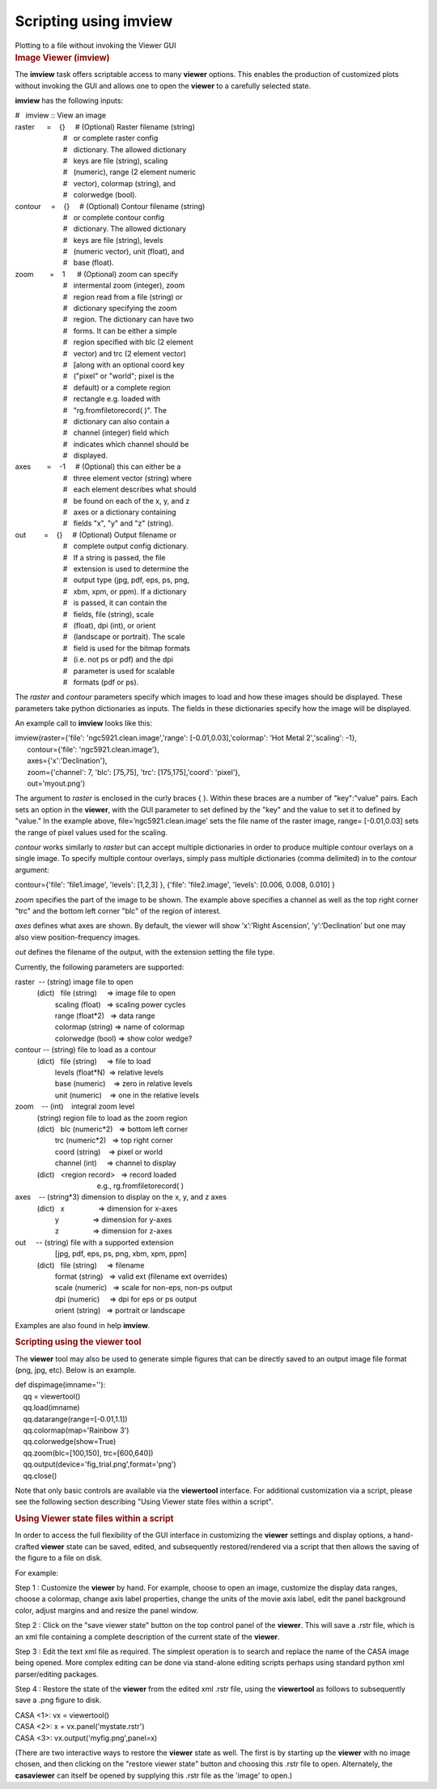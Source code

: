 .. container::
   :name: viewlet-above-content-title

Scripting using imview
======================

.. container::
   :name: viewlet-below-content-title

.. container:: documentDescription description

   Plotting to a file without invoking the Viewer GUI

.. container:: section
   :name: viewlet-above-content-body

.. container:: section
   :name: content-core

   .. container::
      :name: parent-fieldname-text

      .. rubric:: Image Viewer (imview)
         :name: image-viewer-imview

      The **imview** task offers scriptable access to many **viewer**
      options. This enables the production of customized plots without
      invoking the GUI and allows one to open the **viewer** to a
      carefully selected state.

      **imview** has the following inputs:

      .. container:: casa-input-box

         | #   imview :: View an image
         | raster      =    {}     # (Optional) Raster filename (string)
         |                         #   or complete raster config
         |                         #   dictionary. The allowed
           dictionary
         |                         #   keys are file (string), scaling
         |                         #   (numeric), range (2 element
           numeric
         |                         #   vector), colormap (string), and
         |                         #   colorwedge (bool).
         | contour     =    {}     # (Optional) Contour filename
           (string)
         |                         #   or complete contour config
         |                         #   dictionary. The allowed
           dictionary
         |                         #   keys are file (string), levels
         |                         #   (numeric vector), unit (float),
           and
         |                         #   base (float).
         | zoom        =    1      # (Optional) zoom can specify
         |                         #   intermental zoom (integer), zoom
         |                         #   region read from a file (string)
           or
         |                         #   dictionary specifying the zoom
         |                         #   region. The dictionary can have
           two
         |                         #   forms. It can be either a simple
         |                         #   region specified with blc (2
           element
         |                         #   vector) and trc (2 element
           vector)
         |                         #   [along with an optional coord key
         |                         #   ("pixel" or "world"; pixel is the
         |                         #   default) or a complete region
         |                         #   rectangle e.g. loaded with
         |                         #   "rg.fromfiletorecord( )". The
         |                         #   dictionary can also contain a
         |                         #   channel (integer) field which
         |                         #   indicates which channel should be
         |                         #   displayed.
         | axes        =    -1     # (Optional) this can either be a
         |                         #   three element vector (string)
           where
         |                         #   each element describes what
           should
         |                         #   be found on each of the x, y, and
           z
         |                         #   axes or a dictionary containing
         |                         #   fields "x", "y" and "z" (string).
         | out         =    {}     # (Optional) Output filename or
         |                         #   complete output config
           dictionary.
         |                         #   If a string is passed, the file
         |                         #   extension is used to determine
           the
         |                         #   output type (jpg, pdf, eps, ps,
           png,
         |                         #   xbm, xpm, or ppm). If a
           dictionary
         |                         #   is passed, it can contain the
         |                         #   fields, file (string), scale
         |                         #   (float), dpi (int), or orient
         |                         #   (landscape or portrait). The
           scale
         |                         #   field is used for the bitmap
           formats
         |                         #   (i.e. not ps or pdf) and the dpi
         |                         #   parameter is used for scalable
         |                         #   formats (pdf or ps).

      The *raster* and *contour* parameters specify which images to load
      and how these images should be displayed. These parameters take
      python dictionaries as inputs. The fields in these dictionaries
      specify how the image will be displayed.

      An example call to **imview** looks like this:

      .. container:: casa-input-box

         | imview(raster={'file': 'ngc5921.clean.image','range':
           [-0.01,0.03],'colormap': 'Hot Metal 2','scaling': -1},
         |       contour={'file': 'ngc5921.clean.image'},
         |       axes={'x':'Declination'},
         |       zoom={'channel': 7, 'blc': [75,75], 'trc':
           [175,175],'coord': 'pixel'},
         |       out='myout.png')

      The argument to *raster* is enclosed in the curly braces { }.
      Within these braces are a number of "key":"value" pairs. Each sets
      an option in the **viewer**, with the GUI parameter to set defined
      by the "key" and the value to set it to defined by "value." In the
      example above, file=’ngc5921.clean.image’ sets the file name of
      the raster image, range= [-0.01,0.03] sets the range of pixel
      values used for the scaling.

      *contour* works similarly to *raster* but can accept multiple
      dictionaries in order to produce multiple contour overlays on a
      single image. To specify multiple contour overlays, simply pass
      multiple dictionaries (comma delimited) in to the *contour*
      argument:

      .. container:: casa-input-box

         contour={'file': 'file1.image', 'levels': [1,2,3] }, {'file':
         'file2.image', 'levels': [0.006, 0.008, 0.010] }

      *zoom* specifies the part of the image to be shown. The example
      above specifies a channel as well as the top right corner "trc"
      and the bottom left corner "blc" of the region of interest.

      *axes* defines what axes are shown. By default, the viewer will
      show ’x’:’Right Ascension’, ’y’:’Declination’ but one may also
      view position-frequency images.

      *out* defines the filename of the output, with the extension
      setting the file type.

      Currently, the following parameters are supported:

      .. container:: casa-input-box

         | raster  -- (string) image file to open
         |            (dict)   file (string)     => image file to open
         |                     scaling (float)   => scaling power cycles
         |                     range (float*2)   => data range
         |                     colormap (string) => name of colormap
         |                     colorwedge (bool) => show color wedge?
         | contour -- (string) file to load as a contour
         |            (dict)   file (string)     => file to load
         |                     levels (float*N)  => relative levels
         |                     base (numeric)    => zero in relative
           levels
         |                     unit (numeric)    => one in the relative
           levels
         | zoom    -- (int)    integral zoom level
         |            (string) region file to load as the zoom region
         |            (dict)   blc (numeric*2)   => bottom left corner
         |                     trc (numeric*2)   => top right corner
         |                     coord (string)    => pixel or world
         |                     channel (int)     => channel to display
         |            (dict)   <region record>   => record loaded
         |                                          e.g.,
           rg.fromfiletorecord( )
         | axes    -- (string*3) dimension to display on the x, y, and z
           axes
         |            (dict)   x                 => dimension for x-axes
         |                     y                 => dimension for y-axes
         |                     z                 => dimension for z-axes
         | out     -- (string) file with a supported extension
         |                     [jpg, pdf, eps, ps, png, xbm, xpm, ppm]
         |            (dict)   file (string)     => filename
         |                     format (string)   => valid ext (filename
           ext overrides)
         |                     scale (numeric)   => scale for non-eps,
           non-ps output
         |                     dpi (numeric)     => dpi for eps or ps
           output
         |                     orient (string)   => portrait or
           landscape

      Examples are also found in help **imview**.

       

      .. rubric:: Scripting using the viewer tool
         :name: scripting-using-the-viewer-tool

      The **viewer** tool may also be used to generate simple figures
      that can be directly saved to an output image file format (png,
      jpg, etc). Below is an example.

      .. container:: casa-input-box

         | def dispimage(imname=''): 
         |     qq = viewertool() 
         |     qq.load(imname) 
         |     qq.datarange(range=[-0.01,1.1]) 
         |     qq.colormap(map='Rainbow 3') 
         |     qq.colorwedge(show=True) 
         |     qq.zoom(blc=[100,150], trc=[600,640]) 
         |     qq.output(device='fig_trial.png',format='png') 
         |     qq.close()

      Note that only basic controls are available via the **viewertool**
      interface. For additional customization via a script, please
      see the following section describing "Using Viewer state files
      within a script". 

       

      .. rubric:: Using Viewer state files within a script 
         :name: using-viewer-state-files-within-a-script

      In order to access the full flexibility of the GUI interface in
      customizing the **viewer** settings and display options, a
      hand-crafted **viewer** state can be saved, edited, and
      subsequently restored/rendered via a script that then allows the
      saving of the figure to a file on disk.

      For example:

      Step 1 : Customize the **viewer** by hand. For example, choose to
      open an image, customize the display data ranges, choose a
      colormap, change axis label properties, change the units of the
      movie axis label, edit the panel background color, adjust margins
      and and resize the panel window.

      Step 2 : Click on the "save viewer state" button on the top
      control panel of the **viewer**. This will save a .rstr file,
      which is an xml file containing a complete description of the
      current state of the **viewer**.  

      Step 3 : Edit the text xml file as required. The simplest
      operation is to search and replace the name of the CASA image
      being opened. More complex editing can be done via stand-alone
      editing scripts perhaps using standard python xml parser/editing
      packages.

      Step 4 : Restore the state of the **viewer** from the edited xml
      .rstr file, using the **viewertool** as follows to subsequently
      save a .png figure to disk.

      .. container:: casa-input-box

         | CASA <1>: vx = viewertool()
         | CASA <2>: x = vx.panel('mystate.rstr')
         | CASA <3>: vx.output('myfig.png',panel=x)

      (There are two interactive ways to restore the **viewer** state as
      well. The first is by starting up the **viewer** with no image
      chosen, and then clicking on the "restore viewer state" button and
      choosing this .rstr file to open. Alternately, the **casaviewer**
      can itself be opened by supplying this .rstr file as the 'image'
      to open.)

       

.. container:: section
   :name: viewlet-below-content-body
